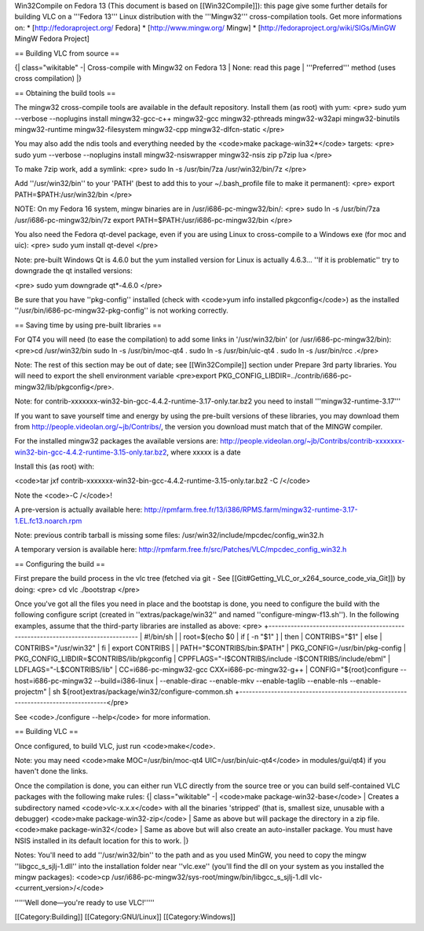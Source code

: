 Win32Compile on Fedora 13 (This document is based on [[Win32Compile]]):
this page give some further details for building VLC on a '''Fedora
13''' Linux distribution with the '''Mingw32''' cross-compilation tools.
Get more informations on: \* [http://fedoraproject.org/ Fedora] \*
[http://www.mingw.org/ Mingw] \*
[http://fedoraproject.org/wiki/SIGs/MinGW MingW Fedora Project]

== Building VLC from source ==

{\| class="wikitable" -\| Cross-compile with Mingw32 on Fedora 13 \|
None: read this page \| '''Preferred''' method (uses cross compilation)
\|}

== Obtaining the build tools ==

The mingw32 cross-compile tools are available in the default repository.
Install them (as root) with yum: <pre> sudo yum --verbose --noplugins
install mingw32-gcc-c++ mingw32-gcc mingw32-pthreads mingw32-w32api
mingw32-binutils mingw32-runtime mingw32-filesystem mingw32-cpp
mingw32-dlfcn-static </pre>

You may also add the ndis tools and everything needed by the <code>make
package-win32*</code> targets: <pre> sudo yum --verbose --noplugins
install mingw32-nsiswrapper mingw32-nsis zip p7zip lua </pre>

To make 7zip work, add a symlink: <pre> sudo ln -s /usr/bin/7za
/usr/win32/bin/7z </pre>

Add ''/usr/win32/bin'' to your 'PATH' (best to add this to your
~/.bash_profile file to make it permanent): <pre> export
PATH=$PATH:/usr/win32/bin </pre>

NOTE: On my Fedora 16 system, mingw binaries are in
/usr/i686-pc-mingw32/bin/: <pre> sudo ln -s /usr/bin/7za
/usr/i686-pc-mingw32/bin/7z export PATH=$PATH:/usr/i686-pc-mingw32/bin
</pre>

You also need the Fedora qt-devel package, even if you are using Linux
to cross-compile to a Windows exe (for moc and uic): <pre> sudo yum
install qt-devel </pre>

Note: pre-built Windows Qt is 4.6.0 but the yum installed version for
Linux is actually 4.6.3... ''If it is problematic'' try to downgrade the
qt installed versions:

<pre> sudo yum downgrade qt*-4.6.0 </pre>

Be sure that you have ''pkg-config'' installed (check with <code>yum
info installed pkgconfig</code>) as the installed
''/usr/bin/i686-pc-mingw32-pkg-config'' is not working correctly.

== Saving time by using pre-built libraries ==

For QT4 you will need (to ease the compilation) to add some links in
'/usr/win32/bin' (or /usr/i686-pc-mingw32/bin): <pre>cd /usr/win32/bin
sudo ln -s /usr/bin/moc-qt4 . sudo ln -s /usr/bin/uic-qt4 . sudo ln -s
/usr/bin/rcc .</pre>

Note: The rest of this section may be out of date; see [[Win32Compile]]
section under Prepare 3rd party libraries. You will need to export the
shell environment variable <pre>export
PKG_CONFIG_LIBDIR=../contrib/i686-pc-mingw32/lib/pkgconfig</pre>.

Note: for contrib-xxxxxxx-win32-bin-gcc-4.4.2-runtime-3.17-only.tar.bz2
you need to install '''mingw32-runtime-3.17'''

If you want to save yourself time and energy by using the pre-built
versions of these libraries, you may download them from
http://people.videolan.org/~jb/Contribs/, the version you download must
match that of the MINGW compiler.

For the installed mingw32 packages the available versions are:
http://people.videolan.org/~jb/Contribs/contrib-xxxxxxx-win32-bin-gcc-4.4.2-runtime-3.15-only.tar.bz2,
where xxxxx is a date

Install this (as root) with:

<code>tar jxf
contrib-xxxxxxx-win32-bin-gcc-4.4.2-runtime-3.15-only.tar.bz2 -C
/</code>

Note the <code>-C /</code>!

A pre-version is actually available here:
http://rpmfarm.free.fr/13/i386/RPMS.farm/mingw32-runtime-3.17-1.EL.fc13.noarch.rpm

Note: previous contrib tarball is missing some files:
/usr/win32/include/mpcdec/config_win32.h

A temporary version is available here:
http://rpmfarm.free.fr/src/Patches/VLC/mpcdec_config_win32.h

== Configuring the build ==

First prepare the build process in the vlc tree (fetched via git - See
[[Git#Getting_VLC_or_x264_source_code_via_Git]]) by doing: <pre> cd vlc
./bootstrap </pre>

Once you've got all the files you need in place and the bootstap is
done, you need to configure the build with the following configure
script (created in ''extras/package/win32'' and named
''configure-mingw-f13.sh''). In the following examples, assume that the
third-party libraries are installed as above: <pre>
+----------------------------------------------------------------------------------
\| #!/bin/sh \| \| root=$(echo $0 \| if [ -n "$1" ] \| then \|
CONTRIBS="$1" \| else \| CONTRIBS="/usr/win32" \| fi \| export CONTRIBS
\| \| PATH="$CONTRIBS/bin:$PATH" \| PKG_CONFIG=/usr/bin/pkg-config \|
PKG_CONFIG_LIBDIR=$CONTRIBS/lib/pkgconfig \|
CPPFLAGS="-I$CONTRIBS/include -I$CONTRIBS/include/ebml" \|
LDFLAGS="-L$CONTRIBS/lib" \| CC=i686-pc-mingw32-gcc
CXX=i686-pc-mingw32-g++ \| CONFIG="${root}configure
--host=i686-pc-mingw32 --build=i386-linux \| --enable-dirac --enable-mkv
--enable-taglib --enable-nls --enable-projectm" \| sh
${root}extras/package/win32/configure-common.sh
+----------------------------------------------------------------------------------</pre>

See <code>./configure --help</code> for more information.

== Building VLC ==

Once configured, to build VLC, just run <code>make</code>.

Note: you may need <code>make MOC=/usr/bin/moc-qt4
UIC=/usr/bin/uic-qt4</code> in modules/gui/qt4) if you haven't done the
links.

Once the compilation is done, you can either run VLC directly from the
source tree or you can build self-contained VLC packages with the
following make rules: {\| class="wikitable" -\| <code>make
package-win32-base</code> \| Creates a subdirectory named
<code>vlc-x.x.x</code> with all the binaries 'stripped' (that is,
smallest size, unusable with a debugger) <code>make
package-win32-zip</code> \| Same as above but will package the directory
in a zip file. <code>make package-win32</code> \| Same as above but will
also create an auto-installer package. You must have NSIS installed in
its default location for this to work. \|}

Notes: You'll need to add ''/usr/win32/bin'' to the path and as you used
MinGW, you need to copy the mingw ''libgcc_s_sjlj-1.dll'' into the
installation folder near ''vlc.exe'' (you'll find the dll on your system
as you installed the mingw packages): <code>cp
/usr/i686-pc-mingw32/sys-root/mingw/bin/libgcc_s_sjlj-1.dll
vlc-<current_version>/</code>

'''''Well done—you're ready to use VLC!'''''

[[Category:Building]] [[Category:GNU/Linux]] [[Category:Windows]]
